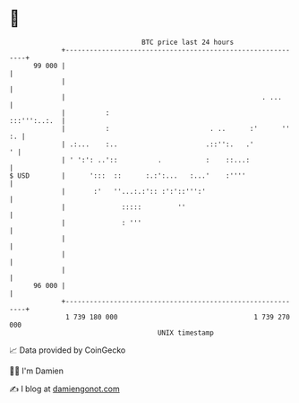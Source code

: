 * 👋

#+begin_example
                                    BTC price last 24 hours                    
                +------------------------------------------------------------+ 
         99 000 |                                                            | 
                |                                                            | 
                |                                                 . ...      | 
                |          :                                    :::''':..:.  | 
                |          :                         . ..      :'      '' :. | 
                | .:...    :..                      .::'':.   .'           ' | 
                | ' ':': ..'::          .           :    ::...:              | 
   $ USD        |      ':::  ::      :.:':...   :...'    :''''               | 
                |       :'   ''...:.:':: :':'::''':'                         | 
                |              :::::         ''                              | 
                |              : '''                                         | 
                |                                                            | 
                |                                                            | 
                |                                                            | 
         96 000 |                                                            | 
                +------------------------------------------------------------+ 
                 1 739 180 000                                  1 739 270 000  
                                        UNIX timestamp                         
#+end_example
📈 Data provided by CoinGecko

🧑‍💻 I'm Damien

✍️ I blog at [[https://www.damiengonot.com][damiengonot.com]]
